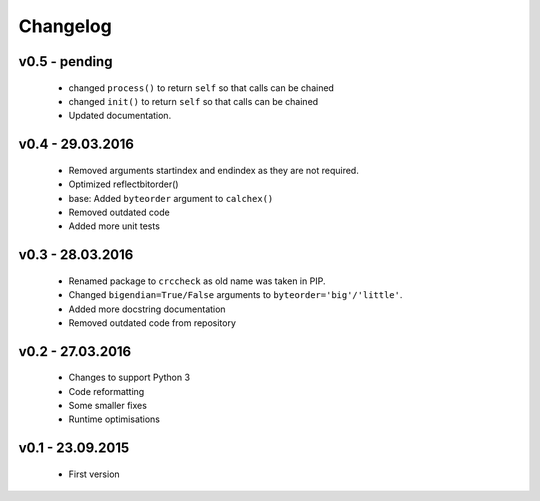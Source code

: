 =========
Changelog
=========

v0.5 - pending
==============
 * changed ``process()`` to return ``self`` so that calls can be chained
 * changed ``init()`` to return ``self`` so that calls can be chained
 * Updated documentation.

v0.4 - 29.03.2016
=================
 * Removed arguments startindex and endindex as they are not required.
 * Optimized reflectbitorder()
 * base: Added ``byteorder`` argument to ``calchex()``
 * Removed outdated code
 * Added more unit tests

v0.3 - 28.03.2016
=================
 * Renamed package to ``crccheck`` as old name was taken in PIP.
 * Changed ``bigendian=True/False`` arguments to ``byteorder='big'/'little'``.
 * Added more docstring documentation
 * Removed outdated code from repository

v0.2 - 27.03.2016
=================
 * Changes to support Python 3
 * Code reformatting
 * Some smaller fixes
 * Runtime optimisations

v0.1 - 23.09.2015
=================
 * First version

